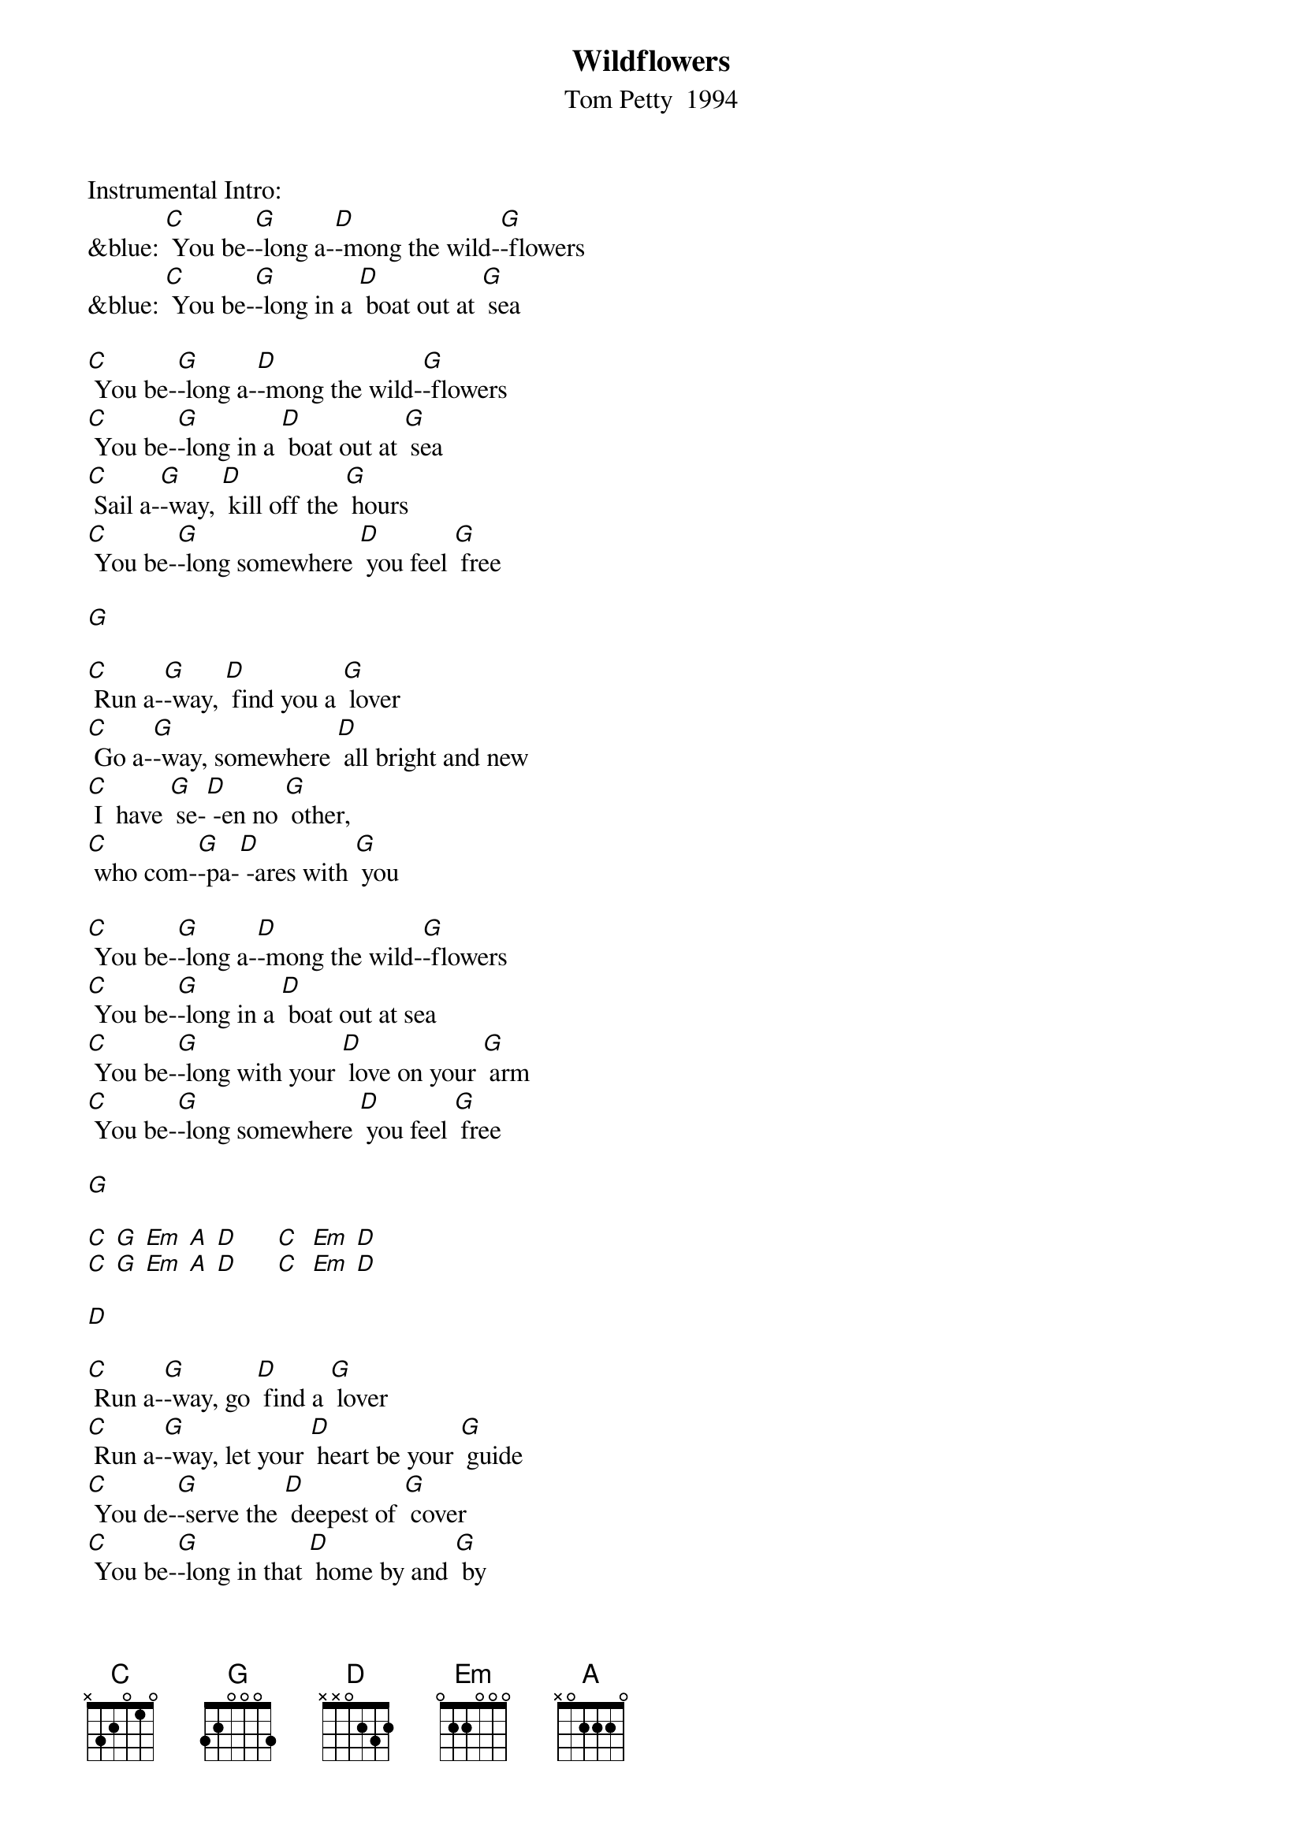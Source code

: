 {t:Wildflowers}
{st: Tom Petty  1994}

Instrumental Intro:
&blue: [C] You be-[G]-long a-[D]-mong the wild-[G]-flowers
&blue: [C] You be-[G]-long in a [D] boat out at [G] sea

[C] You be-[G]-long a-[D]-mong the wild-[G]-flowers
[C] You be-[G]-long in a [D] boat out at [G] sea
[C] Sail a-[G]-way, [D] kill off the [G] hours
[C] You be-[G]-long somewhere [D] you feel [G] free

[G]

[C] Run a-[G]-way, [D] find you a [G] lover
[C] Go a-[G]-way, somewhere [D] all bright and new
[C] I  have [G] se-[D] -en no [G] other,
[C] who com-[G]-pa-[D] -ares with [G] you

[C] You be-[G]-long a-[D]-mong the wild-[G]-flowers
[C] You be-[G]-long in a [D] boat out at sea
[C] You be-[G]-long with your [D] love on your [G] arm
[C] You be-[G]-long somewhere [D] you feel [G] free

[G]

[C] [G] [Em] [A] [D]      [C]  [Em] [D]
[C] [G] [Em] [A] [D]      [C]  [Em] [D]

[D]

[C] Run a-[G]-way, go [D] find a [G] lover
[C] Run a-[G]-way, let your [D] heart be your [G] guide
[C] You de-[G]-serve the [D] deepest of [G] cover
[C] You be-[G]-long in that [D] home by and [G] by

[C] You be-[G]-long a-[D]-mong the wild-[G]-flowers
[C] You be-[G]-long somewhere [D] close to me
[C] Far a-[G]-way from your [D] trouble and [G] worry
[C] You be-[G]-long somewhere [D] you feel [G] free

[C] You be-[G]-long somewhere [D] you feel [G] free

[G]

[C]  [G] [Em] [A] [D]     [C]  [Em] [D]
[C]  [G] [Em] [A] [D]     [C]  [Em] [D]

